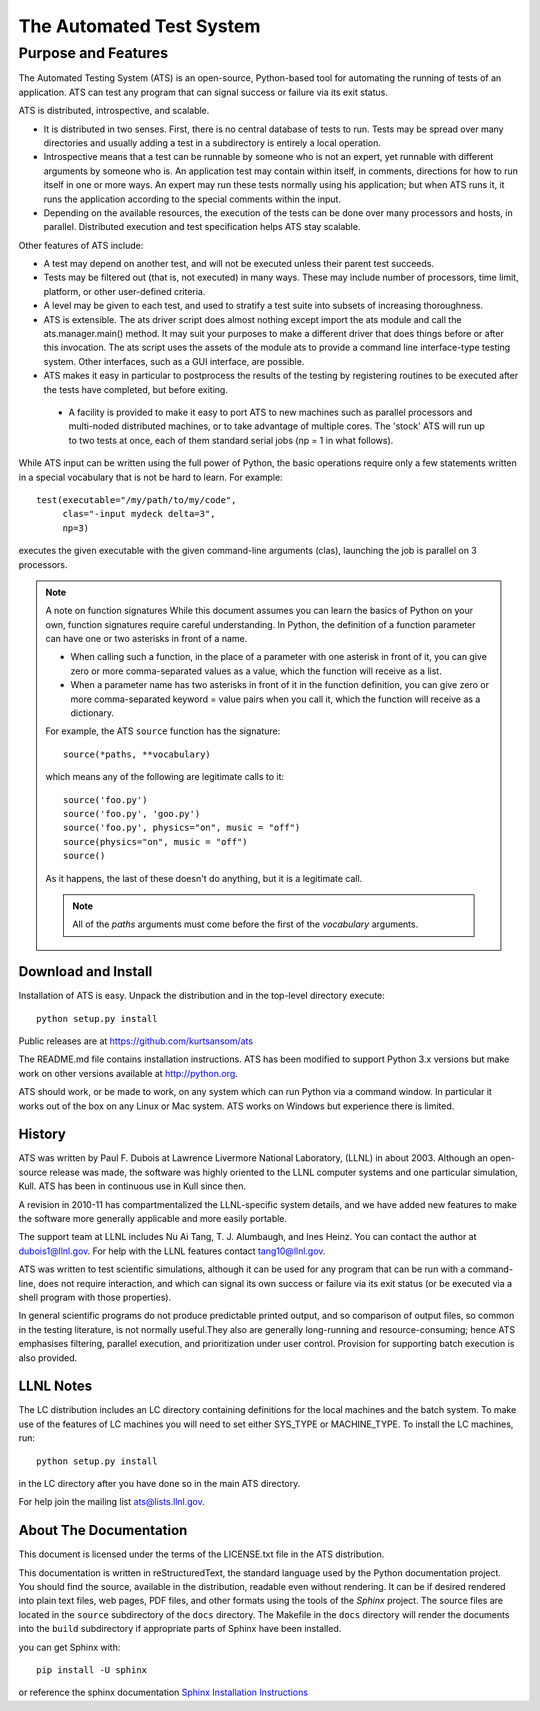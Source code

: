 #########################
The Automated Test System
#########################


********************
Purpose and Features
********************

.. index:: ATS features

The Automated Testing System (ATS) is an open-source,  Python-based tool for 
automating the running of tests of an application.  ATS can test any program 
that can signal success or failure via its exit status. 

ATS is distributed, introspective, and scalable. 

* It is distributed in two senses. First, there is no central database
  of tests to run. Tests may be spread over many directories and usually 
  adding a test in a subdirectory is entirely a local operation.  

* Introspective means that a test can be runnable by someone who is not an 
  expert, yet runnable with different arguments by someone who is. An 
  application test may contain within itself, in comments, directions for how to
  run itself in one or more ways.  An expert may run these tests normally using 
  his application; but when ATS runs it, it runs the application according to 
  the special comments within the input.

* Depending on the available resources, the execution of the tests can be done 
  over many processors and hosts, in parallel. Distributed execution and 
  test specification helps ATS stay scalable.

Other features of ATS include:

* A test may depend on another test, and will not be executed
  unless their parent test succeeds.

* Tests may be filtered out (that is, not executed) in many ways. 
  These may include number of processors, time limit, platform, or other 
  user-defined criteria.

* A level may be given to each test, and used to stratify a test suite into 
  subsets of increasing thoroughness.

* ATS is extensible. 
  The ats driver script does almost nothing except import the 
  ats module and call the ats.manager.main() method. It may suit your 
  purposes to make a different driver that does things before or after this
  invocation. The ats script uses the assets of the module ats
  to provide a command line interface-type testing system. Other
  interfaces, such as a GUI interface, are possible. 

* ATS makes it easy in particular to postprocess the results of the testing by 
  registering routines to be executed after the tests have completed, but before
  exiting.  

 * A facility is provided to make it easy to port ATS to new machines
   such as parallel processors and multi-noded distributed machines, or to take 
   advantage of multiple cores. The 'stock' ATS will run up to two tests at 
   once, each of them standard serial jobs (np = 1 in what follows).

While ATS input can be written using the full power of Python, the basic 
operations require only a few statements written in a special vocabulary that 
is not be hard to learn. For example::

    test(executable="/my/path/to/my/code", 
         clas="-input mydeck delta=3", 
         np=3)

executes the given executable with the given command-line arguments (clas),
launching the job is parallel on 3 processors. 

.. index:: function signatures

.. note:: A note on function signatures
   While this document assumes you can learn the basics of Python on your own, 
   function signatures require  careful understanding. In Python, the definition
   of a function parameter can have one or two asterisks in front of a name.
   
   * When calling such a function, in the place of a parameter with one asterisk
     in front of it, you can give zero or more comma-separated values
     as a value, which the function will receive as a list.
   
   * When a parameter name has two asterisks in front of it in the function 
     definition, you can give zero or more comma-separated keyword = value pairs
     when you call it, which the function will receive as a dictionary.
   
   For example, the ATS ``source`` function has the signature::
   
      source(*paths, **vocabulary)
   
   which means any of the following are legitimate calls to it::
   
       source('foo.py')
       source('foo.py', 'goo.py')
       source('foo.py', physics="on", music = "off")
       source(physics="on", music = "off")
       source()
   
   As it happens, the last of these doesn't do anything, but it is a legitimate 
   call. 
   
   .. note:: 
      All of the *paths* arguments must come before the first of the 
      *vocabulary* arguments.

Download and Install
====================

Installation of ATS is easy. Unpack the distribution and in the top-level
directory execute::

   python setup.py install

Public releases are at https://github.com/kurtsansom/ats

The README.md file contains installation instructions. ATS has been modified to support
Python 3.x versions but make work on other versions available at http://python.org. 

ATS should work, or be made to work, on any system which can run Python via
a command window. In particular it works out of the box on any Linux or Mac
system. ATS works on Windows but experience there is limited.

History
=======

ATS was written by Paul F. Dubois at Lawrence Livermore National Laboratory,
(LLNL) in about 2003. Although an open-source release was made, the software 
was highly oriented to the LLNL computer systems and one particular simulation, 
Kull.  ATS has been in continuous use in Kull since then.

A revision in 2010-11 has compartmentalized the LLNL-specific system details,
and we have added new features to make the software more generally applicable
and more easily portable. 

The support team at LLNL includes Nu Ai Tang, T. J. Alumbaugh, and Ines Heinz. 
You can contact the author at dubois1@llnl.gov. For help with the LLNL 
features contact tang10@llnl.gov.

ATS was written to test scientific simulations, although it can be used for
any program that can be run with a command-line, does not require interaction,
and which can signal its own success or failure via its exit status (or be 
executed via a shell program with those properties). 

In general scientific programs do not produce predictable printed output, and so 
comparison of output files, so common in the testing literature, is not normally 
useful.They also are generally long-running and resource-consuming; hence ATS 
emphasises filtering, parallel execution, and prioritization under user control.
Provision for supporting batch execution is also provided.

LLNL Notes
==========

.. index:: LLNL-specific features

The LC distribution includes an LC directory containing definitions for the
local machines and the batch system. To make use of the features of LC machines
you will need to set either SYS_TYPE or MACHINE_TYPE. To install the LC machines, run::

    python setup.py install

in the LC directory after you have done so in the main ATS directory.

For help join the mailing list ats@lists.llnl.gov.

About The Documentation
=======================

This document is licensed under the terms of the LICENSE.txt file 
in the ATS distribution.

This documentation is written in reStructuredText, the standard language 
used by the Python documentation project. You should find the source,
available in the distribution, readable even without rendering. It can be if 
desired rendered into plain text files, web pages, PDF files, and other 
formats using the tools of the *Sphinx* project. The source files 
are located in the ``source`` subdirectory of the ``docs`` directory. The
Makefile in the ``docs`` directory will render the documents into 
the ``build`` subdirectory if appropriate parts of Sphinx have been 
installed.

you can get Sphinx with::

    pip install -U sphinx

or reference the sphinx documentation `Sphinx Installation Instructions`_

.. _Sphinx Installation Instructions: https://www.sphinx-doc.org/en/master/usage/installation.html
